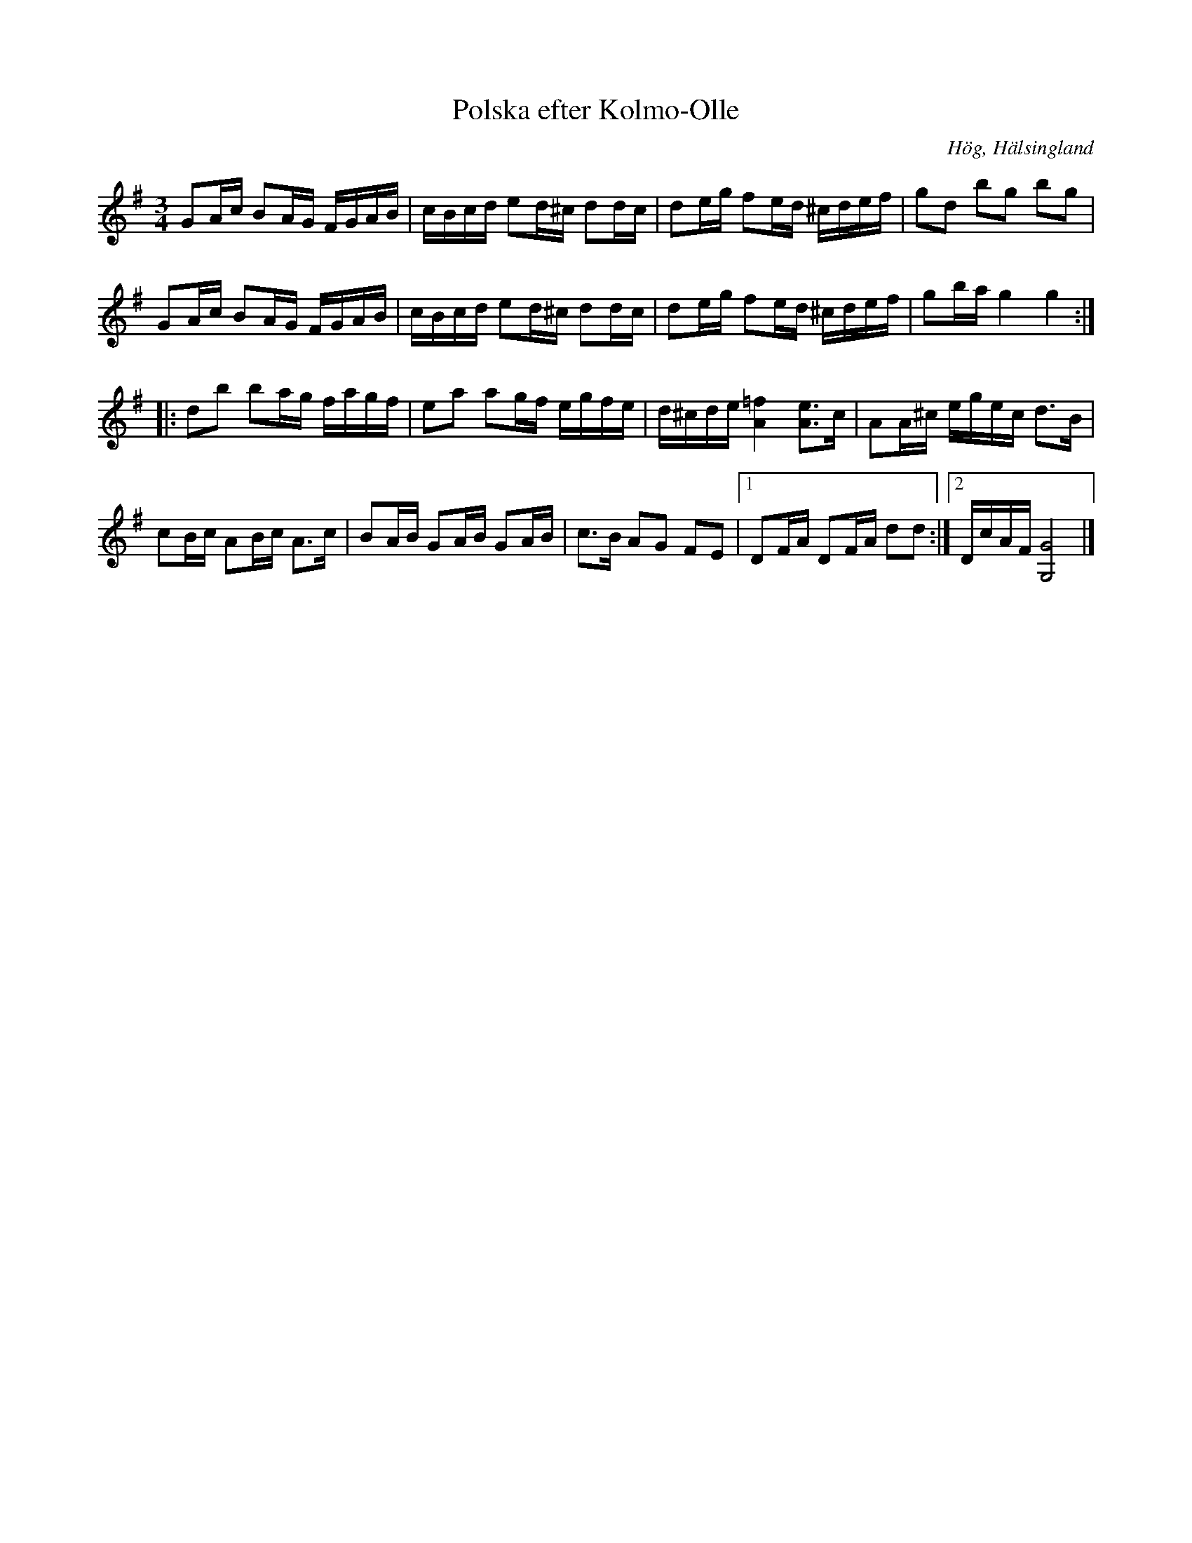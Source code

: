 %%abc-charset utf-8

X:1
T:Polska efter Kolmo-Olle
R:Polska
S:Efter Kolmo-Olle
O:Hög, Hälsingland
Z:Håkan Lidén, 2010-11-17
M:3/4
L:1/8
K:G
GA/c/ BA/G/ F/G/A/B/ | c/B/c/d/ ed/^c/ dd/c/ | de/g/ fe/d/ ^c/d/e/f/ | gd bg bg |
GA/c/ BA/G/ F/G/A/B/ | c/B/c/d/ ed/^c/ dd/c/ | de/g/ fe/d/ ^c/d/e/f/ | gb/a/ g2 g2 :|
|: db ba/g/ f/a/g/f/ | ea ag/f/ e/g/f/e/ | d/^c/d/e/ [=f2A2] [eA]>c | AA/^c/ e/g/e/c/ d>B |
cB/c/ AB/c/ A>c | BA/B/ GA/B/ GA/B/ | c>B AG FE |1 DF/A/ DF/A/ dd :|2 D/c/A/F/ [G4G,4] |]

